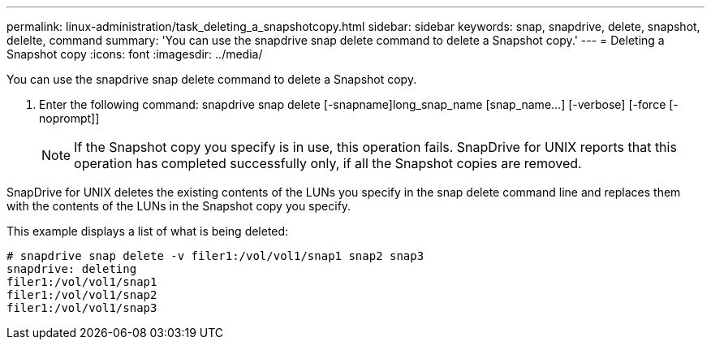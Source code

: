 ---
permalink: linux-administration/task_deleting_a_snapshotcopy.html
sidebar: sidebar
keywords: snap, snapdrive, delete, snapshot, delelte, command
summary: 'You can use the snapdrive snap delete command to delete a Snapshot copy.'
---
= Deleting a Snapshot copy
:icons: font
:imagesdir: ../media/

[.lead]
You can use the snapdrive snap delete command to delete a Snapshot copy.

. Enter the following command: snapdrive snap delete [-snapname]long_snap_name [snap_name...] [-verbose] [-force [-noprompt]]
+
NOTE: If the Snapshot copy you specify is in use, this operation fails. SnapDrive for UNIX reports that this operation has completed successfully only, if all the Snapshot copies are removed.

SnapDrive for UNIX deletes the existing contents of the LUNs you specify in the snap delete command line and replaces them with the contents of the LUNs in the Snapshot copy you specify.

This example displays a list of what is being deleted:

----
# snapdrive snap delete -v filer1:/vol/vol1/snap1 snap2 snap3
snapdrive: deleting
filer1:/vol/vol1/snap1
filer1:/vol/vol1/snap2
filer1:/vol/vol1/snap3
----
